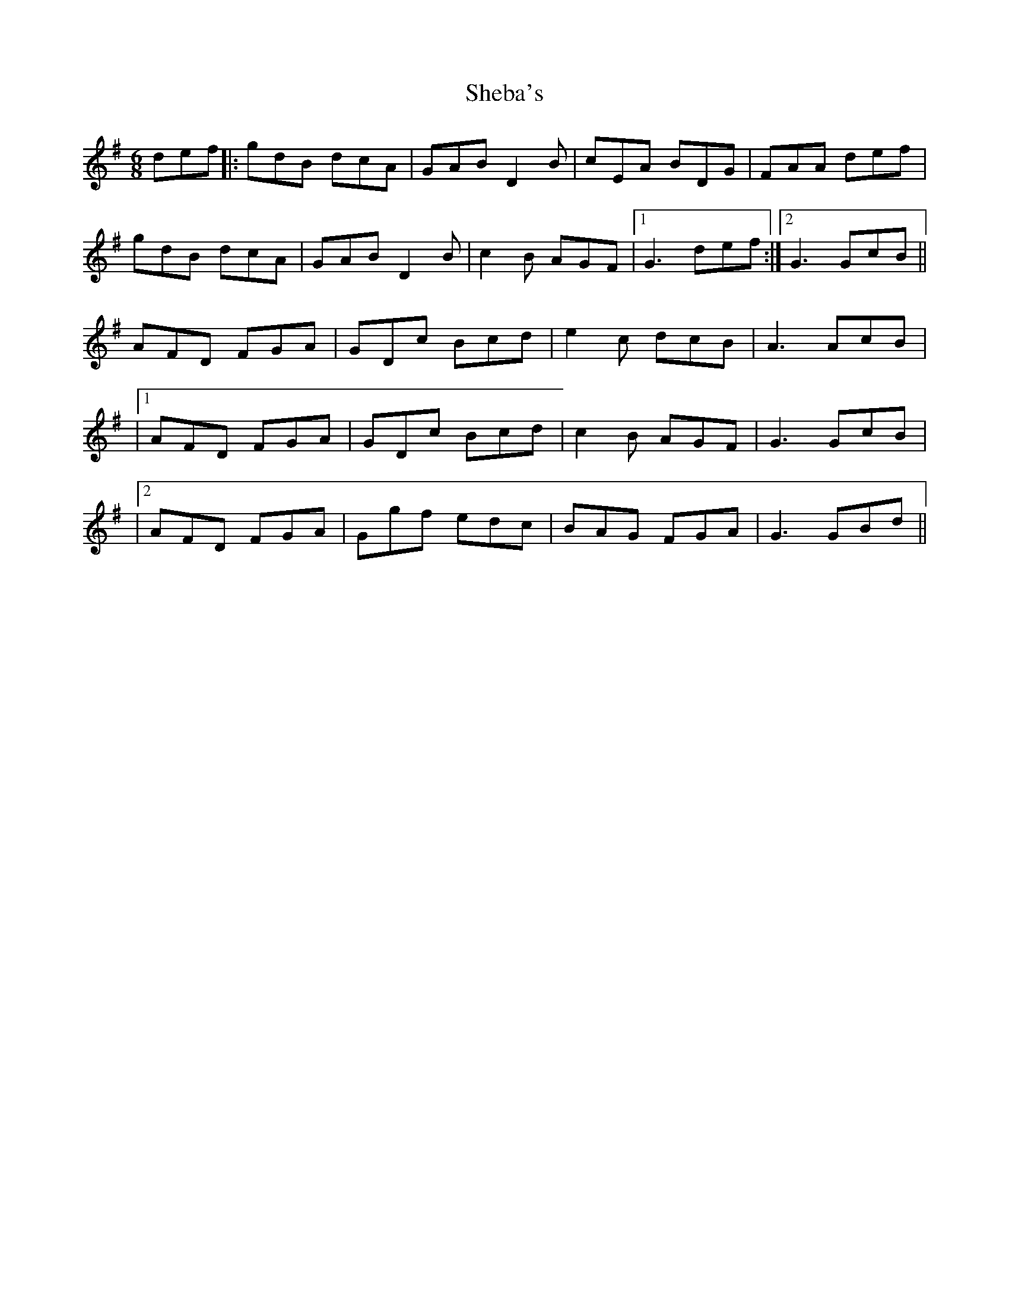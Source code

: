 X: 2
T: Sheba's
Z: JACKB
S: https://thesession.org/tunes/15508#setting29067
R: jig
M: 6/8
L: 1/8
K: Gmaj
def||:gdB dcA|GAB D2B|cEA BDG|FAA def|
gdB dcA|GAB D2B|c2B AGF|1 G3 def:|2G3 GcB||
AFD FGA|GDc Bcd|e2c dcB|A3 AcB|
|1 AFD FGA|GDc Bcd|c2B AGF|G3 GcB|
|2 AFD FGA|Ggf edc|BAG FGA|G3 GBd||
